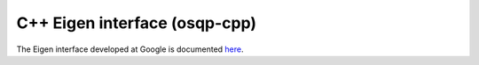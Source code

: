 .. _eigen_google:

C++ Eigen interface (osqp-cpp)
================================

The Eigen interface developed at Google is documented `here <https://github.com/google/osqp-cpp>`_.
